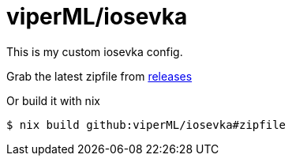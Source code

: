 = viperML/iosevka

This is my custom iosevka config.

Grab the latest zipfile from https://github.com/viperML/iosevka/releases[releases]

Or build it with nix

[source,console]
----
$ nix build github:viperML/iosevka#zipfile
----
